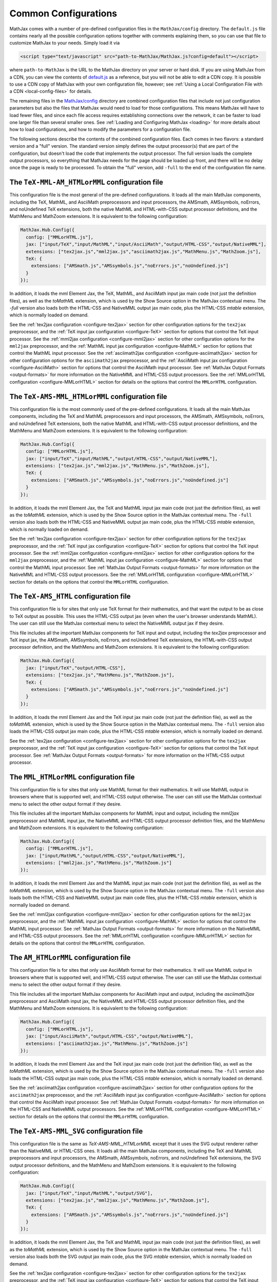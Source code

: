 .. _common-configurations:

*********************
Common Configurations
*********************

MathJax comes with a number of pre-defined configuration files in the
``MathJax/config`` directory.  The ``default.js`` file contains nearly all
the possible configuration options together with comments explaining them, 
so you can use that file to customize MathJax to your needs.  Simply load 
it via

.. code-block:: html

    <script type="text/javascript" src="path-to-MathJax/MathJax.js?config=default"></script>

where ``path-to-MathJax`` is the URL to the MathJax directory on your 
server or hard disk.  If you are using MathJax from a CDN, you can
view the contents of `default.js
<https://github.com/mathjax/MathJax/blob/master/config/default.js>`_ as a
reference, but you will not be able to edit a CDN copy.  It is
possible to use a CDN copy of MathJax with your own configuration
file, however; see :ref:`Using a Local Configuration File with a CDN
<local-config-files>` for details.

The remaining files in the `MathJax/config
<https://github.com/mathjax/MathJax/blob/master/config/>`_ directory are
combined configuration files that include not just configuration
parameters but also the files that MathJax would need to load for
those configurations.  This means MathJax will have to load fewer
files, and since each file access requires establishing connections
over the network, it can be faster to load one larger file than
several smaller ones.  See :ref:`Loading and Configuring MathJax
<loading>` for more details about how to load configurations, and how
to modify the parameters for a configuration file.

The following sections describe the contents of the combined configuration
files.  Each comes in two flavors: a standard version and a "full" version.
The standard version simply defines the output processor(s) that are part
of the configuration, but doesn't load the code that implements the output
processor.  The full version loads the complete output processors, so
everything that MathJax needs for the page should be loaded up front, and 
there will be no delay once the page is ready to be processed.  To obtain 
the "full" version, add ``-full`` to the end of the configuration file 
name.


The ``TeX-MML-AM_HTMLorMML`` configuration file
================================================

This configuration file is the most general of the pre-defined
configurations.  It loads all the main MathJax components, including
the TeX, MathML, and AsciiMath preprocessors and input processors, the
AMSmath, AMSsymbols, noErrors, and noUndefined TeX extensions, both
the native MathML and HTML-with-CSS output processor definitions, and
the MathMenu and MathZoom extensions.  It is equivalent to the
following configuration:

.. code-block:: javascript

    MathJax.Hub.Config({
      config: ["MMLorHTML.js"],
      jax: ["input/TeX","input/MathML","input/AsciiMath","output/HTML-CSS","output/NativeMML"],
      extensions: ["tex2jax.js","mml2jax.js","asciimath2jax.js","MathMenu.js","MathZoom.js"],
      TeX: {
        extensions: ["AMSmath.js","AMSsymbols.js","noErrors.js","noUndefined.js"]
      }
    });

In addition, it loads the mml Element Jax, the TeX, MathML, and
AsciiMath input jax main code (not just the definition files), as well
as the `toMathML` extension, which is used by the Show Source option
in the MathJax contextual menu.  The `-full` version also loads both the
HTML-CSS and NativeMML output jax main code, plus the HTML-CSS
`mtable` extension, which is normally loaded on demand.

See the :ref:`tex2jax configuration <configure-tex2jax>` section for
other configuration options for the ``tex2jax`` preprocessor, and the
:ref:`TeX input jax configuration <configure-TeX>` section for options
that control the TeX input processor.
See the :ref:`mml2jax configuration <configure-mml2jax>` section for
other configuration options for the ``mml2jax`` preprocessor, and the
:ref:`MathML input jax configuration <configure-MathML>` section for
options that control the MathML input processor.
See the :ref:`asciimath2jax configuration <configure-asciimath2jax>` section for
other configuration options for the ``asciimath2jax`` preprocessor, and the
:ref:`AsciiMath input jax configuration <configure-AsciiMath>` section for
options that control the AsciiMath input processor.
See :ref:`MathJax Output Formats <output-formats>` for more
information on the NativeMML and HTML-CSS output processors.  See the
:ref:`MMLorHTML configuration <configure-MMLorHTML>` section for
details on the options that control the ``MMLorHTML`` configuration.


The ``TeX-AMS-MML_HTMLorMML`` configuration file
================================================

This configuration file is the most commonly used of the pre-defined
configurations.  It loads all the main MathJax components, including
the TeX and MathML preprocessors and input processors, the AMSmath,
AMSsymbols, noErrors, and noUndefined TeX extensions, both the native
MathML and HTML-with-CSS output processor definitions, and the
MathMenu and MathZoom extensions.  It is equivalent to the following
configuration:

.. code-block:: javascript

    MathJax.Hub.Config({
      config: ["MMLorHTML.js"],
      jax: ["input/TeX","input/MathML","output/HTML-CSS","output/NativeMML"],
      extensions: ["tex2jax.js","mml2jax.js","MathMenu.js","MathZoom.js"],
      TeX: {
        extensions: ["AMSmath.js","AMSsymbols.js","noErrors.js","noUndefined.js"]
      }
    });

In addition, it loads the mml Element Jax, the TeX and MathML input
jax main code (not just the definition files), as well as the
`toMathML` extension, which is used by the Show Source option in the
MathJax contextual menu.  The ``-full`` version also loads both the
HTML-CSS and NativeMML output jax main code, plus the HTML-CSS
`mtable` extension, which is normally loaded on demand.

See the :ref:`tex2jax configuration <configure-tex2jax>` section for
other configuration options for the ``tex2jax`` preprocessor, and the
:ref:`TeX input jax configuration <configure-TeX>` section for options
that control the TeX input processor.
See the :ref:`mml2jax configuration <configure-mml2jax>` section for
other configuration options for the ``mml2jax`` preprocessor, and the
:ref:`MathML input jax configuration <configure-MathML>` section for
options that control the MathML input processor.
See :ref:`MathJax Output Formats <output-formats>` for more
information on the NativeMML and HTML-CSS output processors.  See the
:ref:`MMLorHTML configuration <configure-MMLorHTML>` section for
details on the options that control the ``MMLorHTML`` configuration.


The ``TeX-AMS_HTML`` configuration file
================================================

This configuration file is for sites that only use TeX format for their 
mathematics, and that want the output to be as close to TeX output as 
possible.  This uses the HTML-CSS output jax (even when the user's browser 
understands MathML).  The user can still use the MathJax contextual menu 
to select the NativeMML output jax if they desire.  

This file includes all the important MathJax components for TeX input and
output, including the `tex2jax` preprocessor and TeX input jax, the
AMSmath, AMSsymbols, noErrors, and noUndefined TeX extensions, the
HTML-with-CSS output processor definition, and the MathMenu and MathZoom
extensions.  It is equivalent to the following configuration:

.. code-block:: javascript

    MathJax.Hub.Config({
      jax: ["input/TeX","output/HTML-CSS"],
      extensions: ["tex2jax.js","MathMenu.js","MathZoom.js"],
      TeX: {
        extensions: ["AMSmath.js","AMSsymbols.js","noErrors.js","noUndefined.js"]
      }
    });

In addition, it loads the mml Element Jax and the TeX input jax main code
(not just the definition file), as well as the `toMathML` extension, which
is used by the Show Source option in the MathJax contextual menu.  The ``-full``
version also loads the HTML-CSS output jax main code, plus the HTML-CSS
`mtable` extension, which is normally loaded on demand.

See the :ref:`tex2jax configuration <configure-tex2jax>` section for
other configuration options for the ``tex2jax`` preprocessor, and the
:ref:`TeX input jax configuration <configure-TeX>` section for options
that control the TeX input processor.
See :ref:`MathJax Output Formats <output-formats>` for more
information on the HTML-CSS output processor.


The ``MML_HTMLorMML`` configuration file
================================================

This configuration file is for sites that only use MathML format for their
mathematics.  It will use MathML output in browsers where that is
supported well, and HTML-CSS output otherwise.  The user can still use the
MathJax contextual menu to select the other output format if they desire.

This file includes all the important MathJax components for MathML input
and output, including the `mml2jax` preprocessor and MathML input jax, the
NativeMML and HTML-CSS output processor definition files, and the MathMenu
and MathZoom extensions.  It is equivalent to the following configuration:

.. code-block:: javascript

    MathJax.Hub.Config({
      config: ["MMLorHTML.js"],
      jax: ["input/MathML","output/HTML-CSS","output/NativeMML"],
      extensions: ["mml2jax.js","MathMenu.js","MathZoom.js"]
    });

In addition, it loads the mml Element Jax and the MathML input jax main
code (not just the definition file), as well as the `toMathML` extension,
which is used by the Show Source option in the MathJax contextual menu.
The ``-full`` version also loads both the HTML-CSS and NativeMML output jax main
code files, plus the HTML-CSS `mtable` extension, which is normally loaded
on demand.

See the :ref:`mml2jax configuration <configure-mml2jax>` section for
other configuration options for the ``mml2jax`` preprocessor, and the
:ref:`MathML input jax configuration <configure-MathML>` section for
options that control the MathML input processor.
See :ref:`MathJax Output Formats <output-formats>` for more
information on the NativeMML and HTML-CSS output processors.  See the
:ref:`MMLorHTML configuration <configure-MMLorHTML>` section for
details on the options that control the ``MMLorHTML`` configuration.


The ``AM_HTMLorMML`` configuration file
================================================

This configuration file is for sites that only use AsciiMath format for their 
mathematics.  It will use MathML output in browsers where that is
supported well, and HTML-CSS output otherwise.  The user can still use the
MathJax contextual menu to select the other output format if they desire.

This file includes all the important MathJax components for AsciiMath
input and output, including the `asciimath2jax` preprocessor and
AsciiMath input jax, the NativeMML and HTML-CSS output processor
definition files, and the MathMenu and MathZoom extensions.  It is
equivalent to the following configuration:

.. code-block:: javascript

    MathJax.Hub.Config({
      config: ["MMLorHTML.js"],
      jax: ["input/AsciiMath","output/HTML-CSS","output/NativeMML"],
      extensions: ["asciimath2jax.js","MathMenu.js","MathZoom.js"]
    });

In addition, it loads the mml Element Jax and the TeX input jax main code
(not just the definition file), as well as the `toMathML` extension, which
is used by the Show Source option in the MathJax contextual menu.  The ``-full``
version also loads the HTML-CSS output jax main code, plus the HTML-CSS
`mtable` extension, which is normally loaded on demand.

See the :ref:`asciimath2jax configuration <configure-asciimath2jax>`
section for other configuration options for the ``asciimath2jax``
preprocessor, and the :ref:`AsciiMath input jax configuration
<configure-AsciiMath>` section for options that control the AsciiMath
input processor.  See :ref:`MathJax Output Formats <output-formats>`
for more information on the HTML-CSS and NativeMML output processors.
See the :ref:`MMLorHTML configuration <configure-MMLorHTML>` section
for details on the options that control the ``MMLorHTML``
configuration.


The ``TeX-AMS-MML_SVG`` configuration file
================================================

This configuration file is the same as `TeX-AMS-MML_HTMLorMML` except
that it uses the SVG output renderer rather than the NativeMML or
HTML-CSS ones.  It loads all the main MathJax components, including
the TeX and MathML preprocessors and input processors, the AMSmath,
AMSsymbols, noErrors, and noUndefined TeX extensions, the SVG output
processor definitions, and the MathMenu and MathZoom extensions.  It
is equivalent to the following configuration:

.. code-block:: javascript

    MathJax.Hub.Config({
      jax: ["input/TeX","input/MathML","output/SVG"],
      extensions: ["tex2jax.js","mml2jax.js","MathMenu.js","MathZoom.js"],
      TeX: {
        extensions: ["AMSmath.js","AMSsymbols.js","noErrors.js","noUndefined.js"]
      }
    });

In addition, it loads the mml Element Jax, the TeX and MathML input
jax main code (not just the definition files), as well as the
`toMathML` extension, which is used by the Show Source option in the
MathJax contextual menu.  The ``-full`` version also loads both the
SVG output jax main code, plus the SVG `mtable` extension, which
is normally loaded on demand.

See the :ref:`tex2jax configuration <configure-tex2jax>` section for
other configuration options for the ``tex2jax`` preprocessor, and the
:ref:`TeX input jax configuration <configure-TeX>` section for options
that control the TeX input processor.
See the :ref:`mml2jax configuration <configure-mml2jax>` section for
other configuration options for the ``mml2jax`` preprocessor, and the
:ref:`MathML input jax configuration <configure-MathML>` section for
options that control the MathML input processor.
See :ref:`MathJax Output Formats <output-formats>` for more
information on the SVG output processor.


The ``Accessible`` configuration file
================================================

This configuration file is essentially the same as 
``TeX-AMS-MML_HTMLorMML`` except that it includes options that are 
designed for assistive technology, particularly for those with visual 
challenges.  *This file is deprecated* since the controls that make
MathJax work with screen readers are now available in the MathJax
contextual menu, and so there is no need to set them in the
configuration file any longer.  So you can use any of the other
pre-defined configurations and readers with special needs should be
able to change the MathJax settings themselves to be appropriate for
their software.

The Accessible configuration is equivalent to the following:

.. code-block:: javascript

    MathJax.Hub.Config({
      config: ["MMLorHTML.js"],
      jax: ["input/TeX","input/MathML","output/HTML-CSS","output/NativeMML"],
      extensions: ["tex2jax.js","mml2jax.js","MathMenu.js","MathZoom.js"],
      TeX: {
        extensions: ["AMSmath.js","AMSsymbols.js","noErrors.js","noUndefined.js"]
      },
      menuSettings: {
        zoom: "Double-Click",
	mpContext: true,
	mpMouse: true
      },
      errorSettings: { message: ["[Math Error]"] }
    });

This turns off the MathJax contextual menu for IE when MathPlayer is
active, and passes mouse events on to MathPlayer to allow screen
readers full access to MathPlayer.  It also sets the zoom trigger 
to double-click, so that readers can see a larger version of the 
mathematics by double-clicking on any equation.

In addition, it loads the mml Element Jax, the TeX and MathML input jax
main code (not just the definition files), as well as the `toMathML`
extension, which is used by the Show Source option in the MathJax
contextual menu.  The ``-full`` version also loads both the HTML-CSS and
NativeMML output jax main code, plus the HTML-CSS `mtable` extension, which
is normally loaded on demand.

